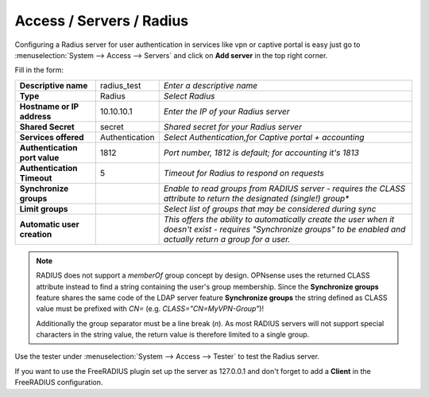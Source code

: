 =====================================
Access / Servers / Radius
=====================================

Configuring a Radius server for user authentication in services like vpn or captive portal
is easy just go to :menuselection:`System --> Access --> Servers` and click on **Add server** in the top right corner.

Fill in the form:

============================== =============== =========================================================
**Descriptive name**            radius_test    *Enter a descriptive name*
**Type**                        Radius         *Select Radius*
**Hostname or IP address**      10.10.10.1     *Enter the IP of your Radius server*
**Shared Secret**               secret         *Shared secret for your Radius server*
**Services offered**            Authentication *Select Authentication,for Captive portal + accounting*
**Authentication port value**   1812           *Port number, 1812 is default; for accounting it's 1813*
**Authentication Timeout**      5              *Timeout for Radius to respond on requests*
**Synchronize groups**                         *Enable to read groups from RADIUS server - requires the
                                               CLASS attribute to return the designated (single!) group**
**Limit groups**                               *Select list of groups that may be considered during sync*
**Automatic user creation**                    *This offers the ability to automatically create the
                                               user when it doesn't exist - requires "Synchronize groups"
                                               to be enabled and actually return a group for a user.*
============================== =============== =========================================================

.. Note::
   RADIUS does not support a *memberOf* group concept by design. OPNsense uses the returned CLASS attribute
   instead to find a string containing the user's group membership. Since the **Synchronize groups**
   feature shares the same code of the LDAP server feature **Synchronize groups** the string defined as
   CLASS value must be prefixed with *CN=* (e.g. *CLASS="CN=MyVPN-Group"*)!

   Additionally the group separator must be a line break (*\n*). As most RADIUS servers will not support
   special characters in the string value, the return value is therefore limited to a single group.

Use the tester under :menuselection:`System --> Access --> Tester` to test the Radius server.

If you want to use the FreeRADIUS plugin set up the server as 127.0.0.1 and don't forget to add a **Client** in the FreeRADIUS configuration.
